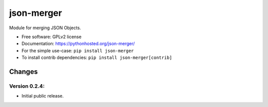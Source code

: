 ..
    This file is part of Inspirehep.
    Copyright (C) 2016 CERN.

    Inspirehep is free software; you can redistribute it
    and/or modify it under the terms of the GNU General Public License as
    published by the Free Software Foundation; either version 2 of the
    License, or (at your option) any later version.

    Inspirehep is distributed in the hope that it will be
    useful, but WITHOUT ANY WARRANTY; without even the implied warranty of
    MERCHANTABILITY or FITNESS FOR A PARTICULAR PURPOSE.  See the GNU
    General Public License for more details.

    You should have received a copy of the GNU General Public License
    along with Inspirehep; if not, write to the
    Free Software Foundation, Inc., 59 Temple Place, Suite 330, Boston,
    MA 02111-1307, USA.

    In applying this license, CERN does not
    waive the privileges and immunities granted to it by virtue of its status
    as an Intergovernmental Organization or submit itself to any jurisdiction.

=============
 json-merger
=============

.. image:: https://img.shields.io/travis/inspirehep/json-merger.svg
        :target: https://travis-ci.org/inspirehep/json-merger

.. image:: https://img.shields.io/coveralls/inspirehep/json-merger.svg
        :target: https://coveralls.io/r/inspirehep/json-merger

.. image:: https://img.shields.io/github/tag/inspirehep/json-merger.svg
        :target: https://github.com/inspirehep/json-merger/releases

.. image:: https://img.shields.io/pypi/dm/json-merger.svg
        :target: https://pypi.python.org/pypi/json-merger

.. image:: https://img.shields.io/github/license/inspirehep/json-merger.svg
        :target: https://github.com/inspirehep/json-merger/blob/master/LICENSE


Module for merging JSON Objects.

* Free software: GPLv2 license
* Documentation: https://pythonhosted.org/json-merger/

* For the simple use-case: ``pip install json-merger``
* To install contrib dependencies: ``pip install json-merger[contrib]``


..
    This file is part of Inspirehep.
    Copyright (C) 2016 CERN.

    Inspirehep is free software; you can redistribute it
    and/or modify it under the terms of the GNU General Public License as
    published by the Free Software Foundation; either version 2 of the
    License, or (at your option) any later version.

    Inspirehep is distributed in the hope that it will be
    useful, but WITHOUT ANY WARRANTY; without even the implied warranty of
    MERCHANTABILITY or FITNESS FOR A PARTICULAR PURPOSE.  See the GNU
    General Public License for more details.

    You should have received a copy of the GNU General Public License
    along with Inspirehep; if not, write to the
    Free Software Foundation, Inc., 59 Temple Place, Suite 330, Boston,
    MA 02111-1307, USA.

    In applying this license, CERN does not
    waive the privileges and immunities granted to it by virtue of its status
    as an Intergovernmental Organization or submit itself to any jurisdiction.


Changes
=======

Version 0.2.4:
--------------

- Initial public release.


